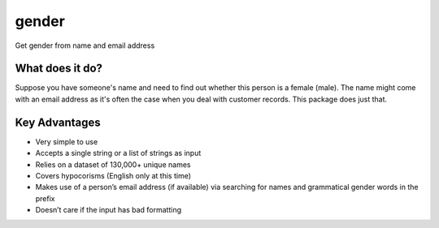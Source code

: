 gender
=======================================

Get gender from name and email address

What does it do?
----------------

Suppose you have someone's name and need to find out whether this person is a female (male). The name might come with an email address as it's often the case when you deal with customer records. This package does just that.

Key Advantages
--------------

- Very simple to use
- Accepts a single string or a list of strings as input
- Relies on a dataset of 130,000+ unique names
- Covers hypocorisms (English only at this time)
- Makes use of a person’s email address (if available) via searching for names and grammatical gender words in the prefix
- Doesn’t care if the input has bad formatting
